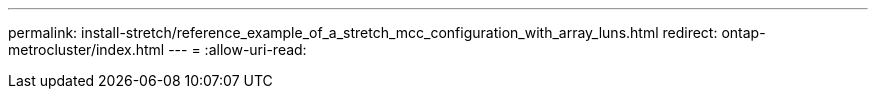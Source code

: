 ---
permalink: install-stretch/reference_example_of_a_stretch_mcc_configuration_with_array_luns.html 
redirect: ontap-metrocluster/index.html 
---
= 
:allow-uri-read: 


